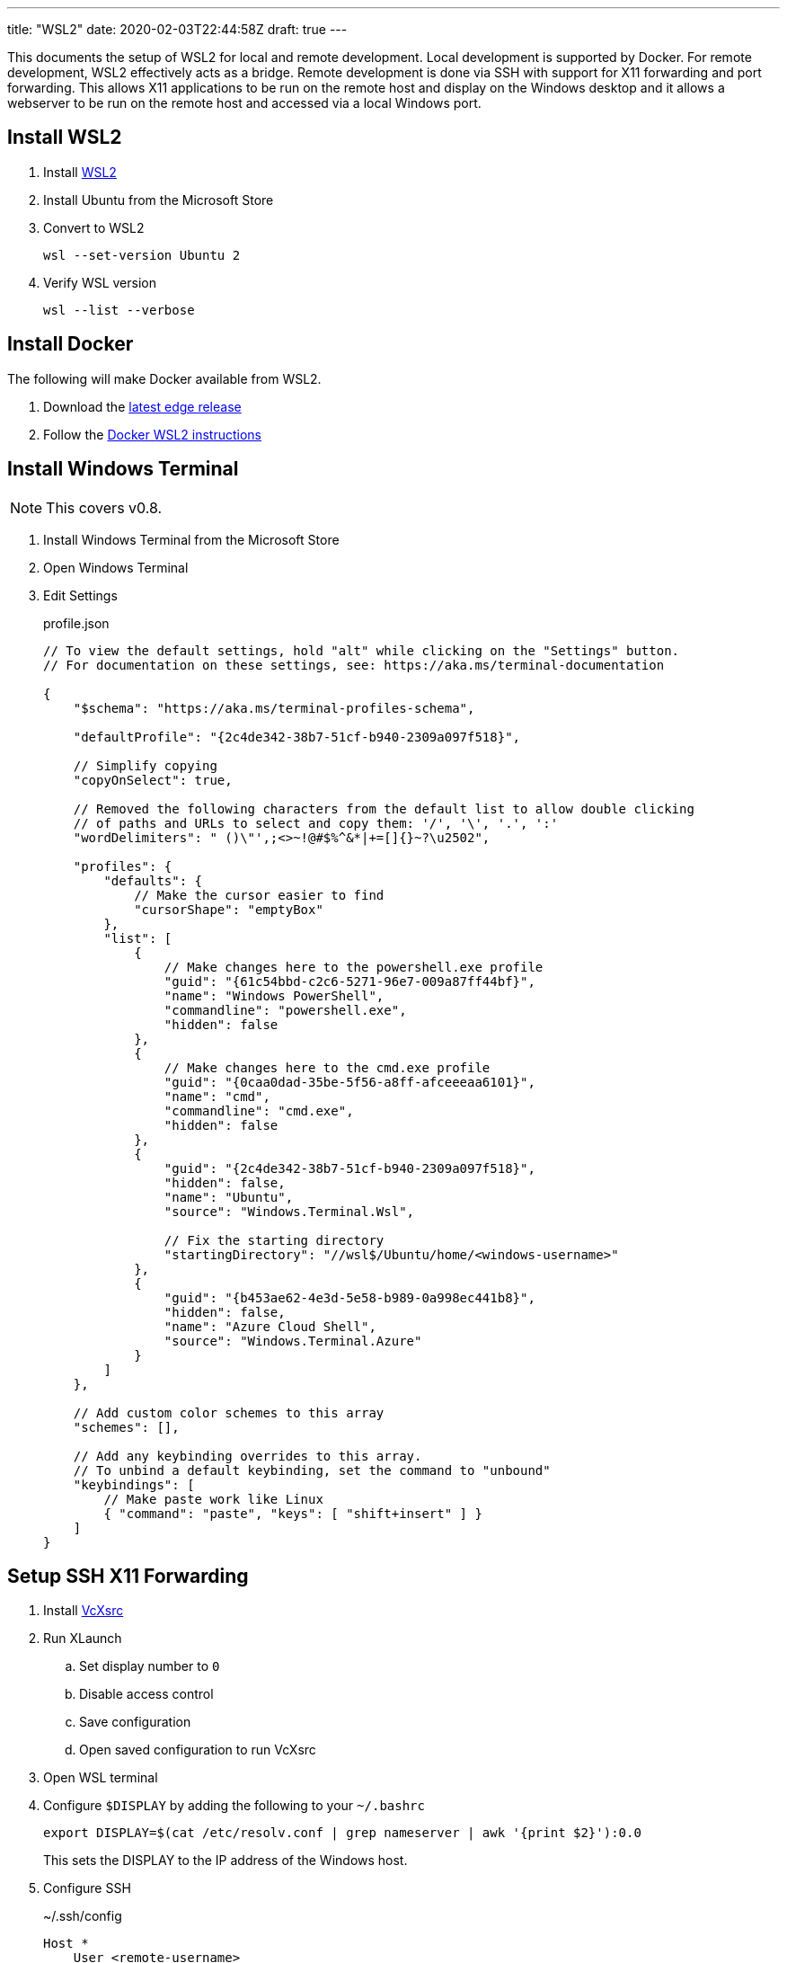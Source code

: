 ---
title: "WSL2"
date: 2020-02-03T22:44:58Z
draft: true
---

This documents the setup of WSL2 for local and remote development.
Local development is supported by Docker.
For remote development, WSL2 effectively acts as a bridge.
Remote development is done via SSH with support for X11 forwarding and port forwarding.
This allows X11 applications to be run on the remote host and display on the Windows desktop and it allows a webserver to be run on the remote host and accessed via a local Windows port.

== Install WSL2

. Install https://docs.microsoft.com/en-us/windows/wsl/wsl2-install[WSL2]

. Install Ubuntu from the Microsoft Store

. Convert to WSL2
+
 wsl --set-version Ubuntu 2

. Verify WSL version
+
 wsl --list --verbose

== Install Docker

The following will make Docker available from WSL2.

. Download the https://docs.docker.com/docker-for-windows/edge-release-notes[latest edge release]

. Follow the https://docs.docker.com/docker-for-windows/wsl-tech-preview[Docker WSL2 instructions]

== Install Windows Terminal

NOTE: This covers v0.8.

. Install Windows Terminal from the Microsoft Store

. Open Windows Terminal

. Edit Settings
+
[source,json]
.profile.json
----
// To view the default settings, hold "alt" while clicking on the "Settings" button.
// For documentation on these settings, see: https://aka.ms/terminal-documentation

{
    "$schema": "https://aka.ms/terminal-profiles-schema",

    "defaultProfile": "{2c4de342-38b7-51cf-b940-2309a097f518}",

    // Simplify copying
    "copyOnSelect": true,

    // Removed the following characters from the default list to allow double clicking
    // of paths and URLs to select and copy them: '/', '\', '.', ':'
    "wordDelimiters": " ()\"',;<>~!@#$%^&*|+=[]{}~?\u2502",

    "profiles": {
	"defaults": {
            // Make the cursor easier to find
            "cursorShape": "emptyBox"
        },
        "list": [
            {
                // Make changes here to the powershell.exe profile
                "guid": "{61c54bbd-c2c6-5271-96e7-009a87ff44bf}",
                "name": "Windows PowerShell",
                "commandline": "powershell.exe",
                "hidden": false
            },
            {
                // Make changes here to the cmd.exe profile
                "guid": "{0caa0dad-35be-5f56-a8ff-afceeeaa6101}",
                "name": "cmd",
                "commandline": "cmd.exe",
                "hidden": false
            },
            {
                "guid": "{2c4de342-38b7-51cf-b940-2309a097f518}",
                "hidden": false,
                "name": "Ubuntu",
                "source": "Windows.Terminal.Wsl",

                // Fix the starting directory
                "startingDirectory": "//wsl$/Ubuntu/home/<windows-username>"
            },
            {
                "guid": "{b453ae62-4e3d-5e58-b989-0a998ec441b8}",
                "hidden": false,
                "name": "Azure Cloud Shell",
                "source": "Windows.Terminal.Azure"
            }
        ]
    },

    // Add custom color schemes to this array
    "schemes": [],

    // Add any keybinding overrides to this array.
    // To unbind a default keybinding, set the command to "unbound"
    "keybindings": [
        // Make paste work like Linux
        { "command": "paste", "keys": [ "shift+insert" ] }
    ]
}
----

== Setup SSH X11 Forwarding

. Install https://sourceforge.net/projects/vcxsrv[VcXsrc]

. Run XLaunch
.. Set display number to `0`
.. Disable access control
.. Save configuration
.. Open saved configuration to run VcXsrc

. Open WSL terminal

. Configure `$DISPLAY` by adding the following to your `~/.bashrc`
+
 export DISPLAY=$(cat /etc/resolv.conf | grep nameserver | awk '{print $2}'):0.0
+
This sets the DISPLAY to the IP address of the Windows host.

. Configure SSH
+
[source]
.~/.ssh/config
----
Host *
    User <remote-username>
    ForwardX11 yes
    ForwardX11Trusted yes
    ForwardAgent yes
----

. Test
.. SSH
+
 ssh remote-host
.. Run an X11 application
+
 xlogo
+
It should display on your Windows desktop.

== Setup SSH Port Forwarding

TBD

== Setup Pageant

NOTE: This assumes you manage SSH keys using PuTTY pageant or compatible application.

. Download https://github.com/BlackReloaded/wsl2-ssh-pageant[wsl2-ssh-pageant]
+
 cd ~/.ssh/
 curl -LO https://github.com/BlackReloaded/wsl2-ssh-pageant/releases/download/v1.0.0/wsl2-ssh-pageant.exe
 chmod +x wsl2-ssh-pageant.exe

. Install socat
+
 sudo apt-get install socat

. Add wsl2-ssh-pageant to your `~/.bashrc`
+
[source,sh]
----
export SSH_AUTH_SOCK=$HOME/.ssh/agent.sock
ss -a | grep -q $SSH_AUTH_SOCK
if [ $? -ne 0 ]; then
        rm -f $SSH_AUTH_SOCK
        setsid nohup socat UNIX-LISTEN:$SSH_AUTH_SOCK,fork EXEC:$HOME/.ssh/wsl2-ssh-pageant.exe >/dev/null 2>&1 &
fi
----
